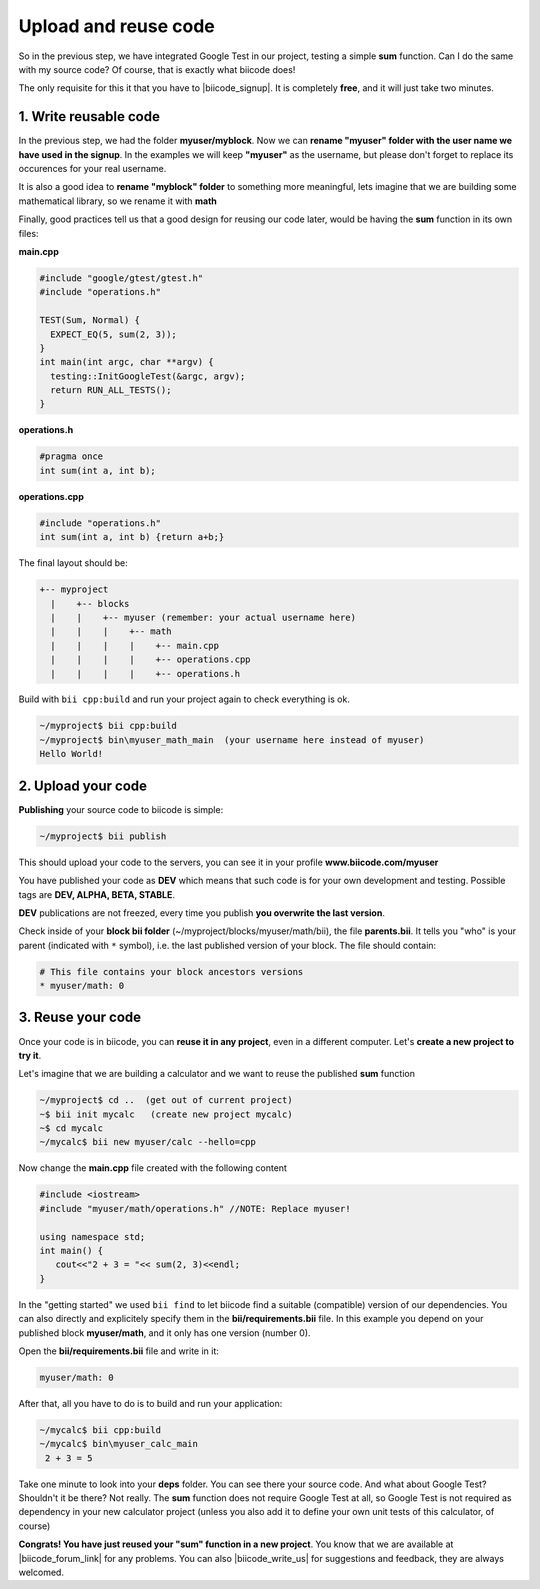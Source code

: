 .. _cpp_publish_reuse:


Upload and reuse code
=====================

So in the previous step, we have integrated Google Test in our project, testing a simple **sum** function.
Can I do the same with my source code? Of course, that is exactly what biicode does! 

The only requisite for this it that you have to |biicode_signup|. It is completely **free**, and it will just take two minutes.


.. |biicode_signup| raw:: html
   
   <b><a href="https://www.biicode.com/accounts/signup" target="_blank">register an account</a></b>


1. Write reusable code
----------------------
In the previous step, we had the folder **myuser/myblock**. 
Now we can **rename "myuser" folder with the user name we have used in the signup**. 
In the examples we will keep **"myuser"** as the username, but please don't forget to replace its occurences for your real username.

It is also a good idea to **rename "myblock" folder** to something more meaningful,
lets imagine that we are building some mathematical library, so we rename it with **math**

Finally, good practices tell us that a good design for reusing our code later,
would be having the **sum** function in its own files:


**main.cpp**

.. code-block:: cpp

  #include "google/gtest/gtest.h"
  #include "operations.h"
  
  TEST(Sum, Normal) {
    EXPECT_EQ(5, sum(2, 3));
  }
  int main(int argc, char **argv) {
    testing::InitGoogleTest(&argc, argv);
    return RUN_ALL_TESTS();
  }


**operations.h**

.. code-block:: cpp

  #pragma once
  int sum(int a, int b);


**operations.cpp**

.. code-block:: cpp

  #include "operations.h"
  int sum(int a, int b) {return a+b;}

The final layout should be:

.. code-block:: text

  +-- myproject
    |    +-- blocks
    |    |    +-- myuser (remember: your actual username here)
    |    |    |    +-- math
    |    |    |    |    +-- main.cpp
    |    |    |    |    +-- operations.cpp
    |    |    |    |    +-- operations.h


Build with ``bii cpp:build`` and run your project again to check everything is ok.

.. code-block:: bash

   ~/myproject$ bii cpp:build
   ~/myproject$ bin\myuser_math_main  (your username here instead of myuser)
   Hello World!


2. Upload your code
-------------------

**Publishing** your source code to biicode is simple:

.. code-block:: bash

   ~/myproject$ bii publish

This should upload your code to the servers, you can see it in your profile **www.biicode.com/myuser**

You have published your code as **DEV**  which means that such code is for your own development and testing. 
Possible tags are **DEV, ALPHA, BETA, STABLE**.

**DEV** publications are not freezed, every time you publish **you overwrite the last version**.


Check inside of your **block bii folder** (~/myproject/blocks/myuser/math/bii), the file **parents.bii**.
It tells you "who" is your parent (indicated with ``*`` symbol), i.e. the last published version of your block.
The file should contain:

.. code-block:: bash

   # This file contains your block ancestors versions
   * myuser/math: 0



3. Reuse your code
------------------
Once your code is in biicode, you can **reuse it in any project**, even in a different computer. Let's **create a new project to try it**.

Let's imagine that we are building a calculator and we want to reuse the published **sum** function

.. code-block:: bash

   ~/myproject$ cd ..  (get out of current project)
   ~$ bii init mycalc   (create new project mycalc)
   ~$ cd mycalc
   ~/mycalc$ bii new myuser/calc --hello=cpp

Now change the **main.cpp** file created with the following content

.. code-block:: cpp

   #include <iostream>
   #include "myuser/math/operations.h" //NOTE: Replace myuser!

   using namespace std;
   int main() {
      cout<<"2 + 3 = "<< sum(2, 3)<<endl;
   }


In the "getting started" we used ``bii find`` to let biicode find a suitable (compatible) version of our dependencies. 
You can also directly and explicitely specify them in the **bii/requirements.bii** file. 
In this example you depend on your published block **myuser/math**, and it only has one version (number 0). 

Open the **bii/requirements.bii** file and write in it:

.. code-block:: bash

   myuser/math: 0


After that, all you have to do is to build and run your application:

.. code-block:: bash

   ~/mycalc$ bii cpp:build
   ~/mycalc$ bin\myuser_calc_main
    2 + 3 = 5


.. container:: infonote

   Take one minute to look into your **deps** folder. You can see there your source code. And what about Google Test? Shouldn't it be there? Not really. The **sum** function does not require Google Test at all, so Google Test is not required as dependency in your new calculator project (unless you also add it to define your own unit tests of this calculator, of course)



**Congrats! You have just reused your "sum" function in a new project**. You know that we are available at |biicode_forum_link| for any problems. You can also |biicode_write_us| for suggestions and feedback, they are always welcomed.

.. |biicode_forum_link| raw:: html

   <a href="http://forum.biicode.com" target="_blank">the biicode forum</a>
 

.. |biicode_write_us| raw:: html

   <a href="mailto:info@biicode.com" target="_blank">write us</a>



